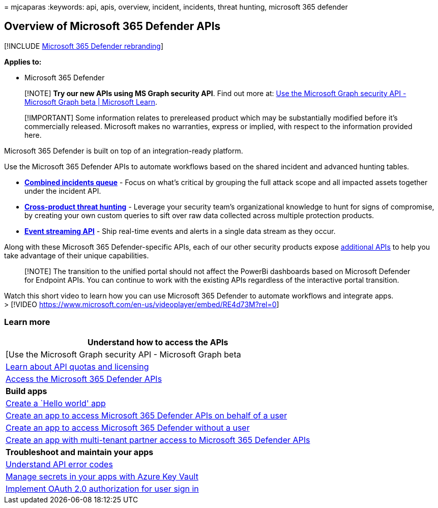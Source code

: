 = 
mjcaparas
:keywords: api, apis, overview, incident, incidents, threat hunting,
microsoft 365 defender

== Overview of Microsoft 365 Defender APIs

{empty}[!INCLUDE link:../includes/microsoft-defender.md[Microsoft 365
Defender rebranding]]

*Applies to:*

* Microsoft 365 Defender

____
[!NOTE] *Try our new APIs using MS Graph security API*. Find out more
at: link:/graph/api/resources/security-api-overview[Use the Microsoft
Graph security API - Microsoft Graph beta | Microsoft Learn].
____

____
[!IMPORTANT] Some information relates to prereleased product which may
be substantially modified before it’s commercially released. Microsoft
makes no warranties, express or implied, with respect to the information
provided here.
____

Microsoft 365 Defender is built on top of an integration-ready platform.

Use the Microsoft 365 Defender APIs to automate workflows based on the
shared incident and advanced hunting tables.

* *link:api-incident.md[Combined incidents queue]* - Focus on what’s
critical by grouping the full attack scope and all impacted assets
together under the incident API.
* *link:api-advanced-hunting.md[Cross-product threat hunting]* -
Leverage your security team’s organizational knowledge to hunt for signs
of compromise, by creating your own custom queries to sift over raw data
collected across multiple protection products.
* *link:streaming-api.md[Event streaming API]* - Ship real-time events
and alerts in a single data stream as they occur.

Along with these Microsoft 365 Defender-specific APIs, each of our other
security products expose link:api-articles.md[additional APIs] to help
you take advantage of their unique capabilities.

____
[!NOTE] The transition to the unified portal should not affect the
PowerBi dashboards based on Microsoft Defender for Endpoint APIs. You
can continue to work with the existing APIs regardless of the
interactive portal transition.
____

Watch this short video to learn how you can use Microsoft 365 Defender
to automate workflows and integrate apps. +
> [!VIDEO
https://www.microsoft.com/en-us/videoplayer/embed/RE4d73M?rel=0]

=== Learn more

[width="100%",cols="100%",options="header",]
|===
|*Understand how to access the APIs*
|[Use the Microsoft Graph security API - Microsoft Graph beta

|link:api-terms.md[Learn about API quotas and licensing]

|link:api-access.md[Access the Microsoft 365 Defender APIs]

|*Build apps*

|link:api-hello-world.md[Create a `Hello world' app]

|link:api-create-app-user-context.md[Create an app to access Microsoft
365 Defender APIs on behalf of a user]

|link:api-create-app-web.md[Create an app to access Microsoft 365
Defender without a user]

|link:api-partner-access.md[Create an app with multi-tenant partner
access to Microsoft 365 Defender APIs]

|*Troubleshoot and maintain your apps*

|link:api-error-codes.md[Understand API error codes]

|link:/training/modules/manage-secrets-with-azure-key-vault/[Manage
secrets in your apps with Azure Key Vault]

|link:/azure/active-directory/develop/active-directory-v2-protocols-oauth-code[Implement
OAuth 2.0 authorization for user sign in]
|===
